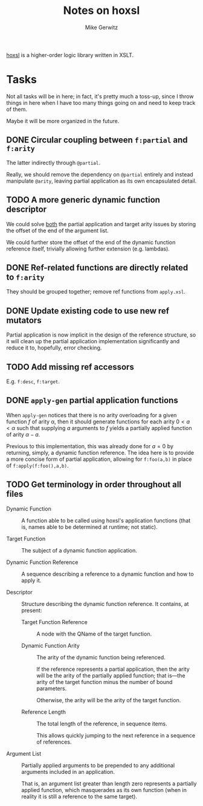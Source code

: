 #+TITLE: Notes on hoxsl
#+AUTHOR: Mike Gerwitz
#+OPTIONS: H:3

[[https://github.com/lovullo/hoxsl][hoxsl]] is a higher-order logic library written in XSLT.

* Tasks
Not all tasks will be in here;  in fact, it's pretty much a toss-up,
since I throw things in here when I have too many things going on and
need to keep track of them.

Maybe it will be more organized in the future.


** DONE Circular coupling between =f:partial= and =f:arity=

The latter indirectly through =@partial=.

Really, we should remove the dependency on =@partial= entirely and instead
manipulate =@arity=, leaving partial application as its own encapsulated
detail.

** TODO A more generic dynamic function descriptor

We could solve _both_ the partial application and target arity issues
by storing the offset of the end of the argument list.

We could further store the offset of the end of the dynamic function
reference itself, trivially allowing further extension (e.g. lambdas).

** DONE Ref-related functions are directly related to =f:arity=

They should be grouped together; remove ref functions from
=apply.xsl=.

** DONE Update existing code to use new ref mutators

Partial application is now implicit in the design of the reference
structure, so it will clean up the partial application implementation
significantly and reduce it to, hopefully, error checking.

** TODO Add missing ref accessors

E.g. =f:desc=, =f:target=.

** DONE =apply-gen= partial application functions

When =apply-gen= notices that there is no arity overloading for a
given function $f$ of arity \alpha, then it should generate functions
for each arity $0 < a < \alpha$ such that supplying $a$ arguments to
$f$ yields a partially applied function of arity $\alpha - a$.

Previous to this implementation, this was already done for $a=0$ by
returning, simply, a dynamic function reference.  The idea here is to
provide a more concise form of partial application, allowing for
=f:foo(a,b)= in place of =f:apply(f:foo(),a,b)=.

** TODO Get terminology in order throughout all files

- Dynamic Function ::
  A function able to be called using hoxsl's application functions
  (that is, names able to be determined at runtime; not static).

- Target Function ::
  The subject of a dynamic function application.

- Dynamic Function Reference ::
  A sequence describing a reference to a dynamic function and how to
  apply it.

- Descriptor ::
  Structure describing the dynamic function reference.  It contains,
  at present:

  - Target Function Reference ::
    A node with the QName of the target function.

  - Dynamic Function Arity ::
    The arity of the dynamic function being referenced.

    If the reference represents a partial application, then the arity
    will be the arity of the partially applied function; that is---the
    arity of the target function minus the number of bound parameters.

    Otherwise, the arity will be the arity of the target function.

  - Reference Length ::
    The total length of the reference, in sequence items.

    This allows quickly jumping to the next reference in a sequence of
    references.

- Argument List ::
  Partially applied arguments to be prepended to any additional
  arguments included in an application.

  That is, an argument list greater than length zero represents a
  partially applied function, which masquerades as its own function
  (when in reality it is still a reference to the same target).
